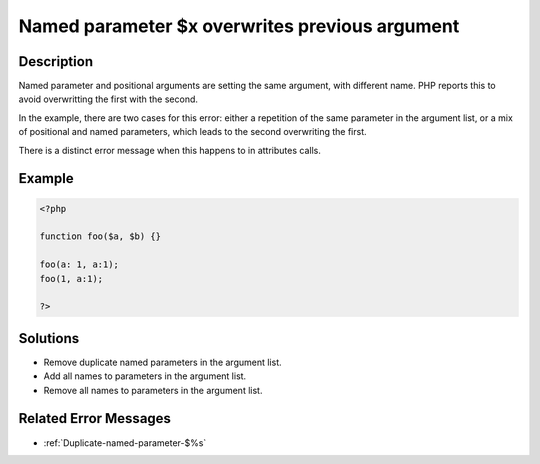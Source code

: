 .. _Named-parameter-$x-overwrites-previous-argument:

Named parameter $x overwrites previous argument
-----------------------------------------------
 
	.. meta::
		:description lang=en:
			Named parameter $x overwrites previous argument: Named parameter and positional arguments are setting the same argument, with different name.

Description
___________
 
Named parameter and positional arguments are setting the same argument, with different name. PHP reports this to avoid overwritting the first with the second. 

In the example, there are two cases for this error: either a repetition of the same parameter in the argument list, or a mix of positional and named parameters, which leads to the second overwriting the first. 

There is a distinct error message when this happens to in attributes calls. 


Example
_______

.. code-block:: php

   <?php
   
   function foo($a, $b) {}
   
   foo(a: 1, a:1);
   foo(1, a:1);
   
   ?>

Solutions
_________

+ Remove duplicate named parameters in the argument list.
+ Add all names to parameters in the argument list.
+ Remove all names to parameters in the argument list.

Related Error Messages
______________________

+ :ref:`Duplicate-named-parameter-$%s`
